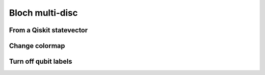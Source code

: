 ################
Bloch multi-disc
################

.. jupyter-execute::

   import numpy as np
   from qiskit import QuantumCircuit
   from qiskit.quantum_info import Statevector
   import kaleidoscope.qiskit
   from kaleidoscope import bloch_multi_disc


From a Qiskit statevector
=========================

.. jupyter-execute::

   N = 2
   qc = QuantumCircuit(N)
   qc.h(range(N))
   for kk in range(N):
      qc.ry(2*np.pi*np.random.random(), kk)
   for kk in range(N-1):
      qc.cx(kk,kk+1)
   for kk in range(N):
      qc.rz(2*np.pi*np.random.random(), kk)

   state = Statevector.from_instruction(qc)
   bloch_multi_disc(state)


Change colormap
===============

.. jupyter-execute::

   from matplotlib.cm import cool_r

   bloch_multi_disc(Statevector.from_instruction(qc), colormap=cool_r)


Turn off qubit labels
=====================

.. jupyter-execute::

   bloch_multi_disc(Statevector.from_instruction(qc), titles=False)
